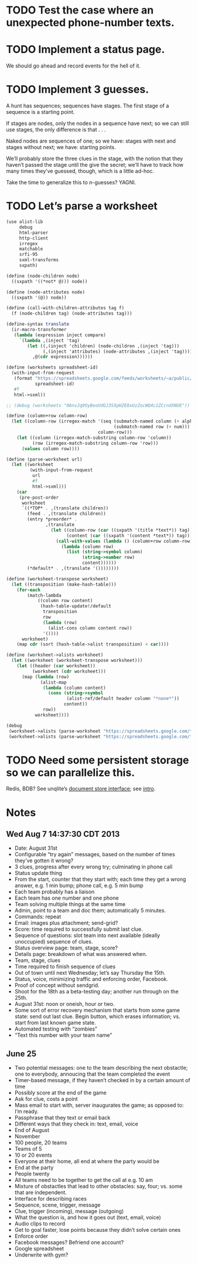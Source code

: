 * TODO Test the case where an unexpected phone-number texts.
* TODO Implement a status page.
  We should go ahead and record events for the hell of it.
* TODO Implement 3 guesses.
  A hunt has sequences; sequences have stages. The first stage of a
  sequence is a starting point.

  If stages are nodes, only the nodes in a sequence have next; so we
  can still use stages, the only difference is that . . .

  Naked nodes are sequences of one; so we have: stages with next and
  stages without next; we have: starting points.

  We’ll probably store the three clues in the stage, with the notion
  that they haven’t passed the stage until the give the secret; we’ll
  have to track how many times they’ve guessed, though, which is a
  little ad-hoc.

  Take the time to generalize this to $n$-guesses? YAGNI.
* TODO Let’s parse a worksheet
  #+BEGIN_SRC scheme
    (use alist-lib
         debug
         html-parser
         http-client
         irregex
         matchable
         srfi-95
         sxml-transforms
         sxpath)
    
    (define (node-children node)
      ((sxpath '((*not* @))) node))
        
    (define (node-attributes node)
      ((sxpath '(@)) node))
    
    (define (call-with-children-attributes tag f)
      (f (node-children tag) (node-attributes tag)))
    
    (define-syntax translate
      (ir-macro-transformer
       (lambda (expression inject compare)
         `(lambda ,(inject 'tag)
            (let ((,(inject 'children) (node-children ,(inject 'tag)))
                  (,(inject 'attributes) (node-attributes ,(inject 'tag))))
              ,@(cdr expression))))))
    
    (define (worksheets spreadsheet-id)
      (with-input-from-request
       (format "https://spreadsheets.google.com/feeds/worksheets/~a/public/basic"
               spreadsheet-id)
       #f
       html->sxml))
    
    ;; (debug (worksheets "0AnvJq9OyBeoUdGJ3SXpHZE8xUzZocWQ4c1ZCcndXNUE"))
    
    (define (column+row column-row)
      (let ((column-row (irregex-match '(seq (submatch-named column (+ alpha))
                                             (submatch-named row (+ num)))
                                       column-row)))
        (let ((column (irregex-match-substring column-row 'column))
              (row (irregex-match-substring column-row 'row)))
          (values column row))))
    
    (define (parse-worksheet url)
      (let ((worksheet
             (with-input-from-request
              url
              #f
              html->sxml)))
        (car
         (pre-post-order
          worksheet
          `((*TOP* . ,(translate children))
            (feed . ,(translate children))
            (entry *preorder* .
                   ,(translate
                     (let ((column-row (car ((sxpath '(title *text*)) tag)))
                           (content (car ((sxpath '(content *text*)) tag))))
                       (call-with-values (lambda () (column+row column-row))
                         (lambda (column row)
                           (list (string->symbol column)
                                 (string->number row)
                                 content))))))
            (*default* . ,(translate '())))))))
    
    (define (worksheet-transpose worksheet)
      (let ((transposition (make-hash-table)))
        (for-each
            (match-lambda
                ((column row content)
                 (hash-table-update!/default
                  transposition
                  row
                  (lambda (row)
                    (alist-cons column content row))
                  '())))
          worksheet)
        (map cdr (sort (hash-table->alist transposition) < car))))
    
    (define (worksheet->alists worksheet)
      (let ((worksheet (worksheet-transpose worksheet)))
        (let ((header (car worksheet))
              (worksheet (cdr worksheet)))
          (map (lambda (row)
                 (alist-map
                  (lambda (column content)
                    (cons (string->symbol
                           (alist-ref/default header column "*none*"))
                          content))
                  row))
               worksheet))))
    
    (debug
     (worksheet->alists (parse-worksheet "https://spreadsheets.google.com/feeds/cells/0AnvJq9OyBeoUdGJ3SXpHZE8xUzZocWQ4c1ZCcndXNUE/od6/public/basic"))
     (worksheet->alists (parse-worksheet "https://spreadsheets.google.com/feeds/cells/0AnvJq9OyBeoUdGJ3SXpHZE8xUzZocWQ4c1ZCcndXNUE/od7/public/basic")))
    
  #+END_SRC
* TODO Need some persistent storage so we can parallelize this.
  Redis, BDB? See unqlite’s [[http://unqlite.org/api_intro.html#doc_store][document store interface]]; see [[http://unqlite.org/intro.html][intro]].
* Notes
** Wed Aug  7 14:37:30 CDT 2013
   - Date: August 31st
   - Configurable “try again” messages, based on the number of times
     they’ve gotten it wrong?
   - 3 clues, progress after every wrong try; culminating in phone call
   - Status update thing
   - From the start, counter that they start with; each time they get
     a wrong answer, e.g. 1 min bump; phone call, e.g. 5 min bump
   - Each team probably has a liaison
   - Each team has one number and one phone
   - Team solving multiple things at the same time
   - Admin, point to a team and doc them; automatically 5 minutes.
   - Commands: repeat
   - Email: images plus attachment; send-grid?
   - Score: time required to successfully submit last clue.
   - Sequence of questions: slot team into next available (ideally
     unoccupied) sequence of clues.
   - Status overview page: team, stage, score?
   - Details page: breakdown of what was answered when.
   - Team, stage, clues
   - Time required to finish sequence of clues
   - Out of town until next Wednesday; let’s say Thursday the 15th.
   - Status, voice, minimizing traffic and enforcing order, Facebook.
   - Proof of concept without sendgrid.
   - Shoot for the 18th as a beta-testing day; another run through on
     the 25th.
   - August 31st: noon or oneish, hour or two.
   - Some sort of error recovery mechanism that starts from some game
     state: send out last clue. Begin button, which erases
     information; vs. start from last known game state.
   - Automated testing with “zombies”
   - “Text this number with your team name”
** June 25
   - Two potential messages: one to the team describing the next
     obstactle; one to everybody, annoucing that the team completed the
     event
   - Timer-based message, if they haven’t checked in by a certain amount
     of time
   - Possibly score at the end of the game
   - Ask for clue, costs a point
   - Mass email to start with, server inaugurates the game; as opposed
     to: I’m ready.
   - Passphrase that they text or email back
   - Different ways that they check in: text, email, voice
   - End of August
   - November
   - 100 people, 20 teams
   - Teams of 5
   - 10 or 20 events
   - Everyone at their home, all end at where the party would be
   - End at the party
   - People twenty
   - All teams need to be together to get the call at e.g. 10 am
   - Mixture of obstactles that lead to other obstacles: say, four; vs.
     some that are independent.
   - Interface for describing races
   - Sequence, scene, trigger, message
   - Clue, trigger (incoming), message (outgoing)
   - What the question is, and how it goes out (text, email, voice)
   - Audio clips to record
   - Get to goal faster, lose points because they didn’t solve certain ones
   - Enforce order
   - Facebook messages? Befriend one account?
   - Google spreadsheet
   - Underwrite with gym?

